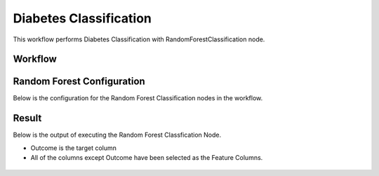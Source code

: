 Diabetes Classification
=============================================

This workflow performs Diabetes Classification with RandomForestClassification node.
   
Workflow
-------

.. figure:: ../../../_assets/tutorials/machine-learning/diabetes-classification-rf/workflow.png
   :alt: DiabetesClassification
   :width: 90%


Random Forest Configuration
---------------------
   
Below is the configuration for the Random Forest Classification nodes in the workflow.

.. figure:: ../../../_assets/tutorials/machine-learning/diabetes-classification-rf/rf-config.png
   :alt: DiabetesClassification
   :width: 90%  


Result
---------------------

Below is the output of executing the Random Forest Classfication Node.

* Outcome is the target column
* All of the columns except Outcome have been selected as the Feature Columns.

.. figure:: ../../../_assets/tutorials/machine-learning/diabetes-classification-rf/result-1.png
   :alt: DiabetesClassification
   :width: 90%


.. figure:: ../../../_assets/tutorials/machine-learning/diabetes-classification-rf/result-2.png
   :alt: DiabetesClassification
   :width: 90%
   
   

